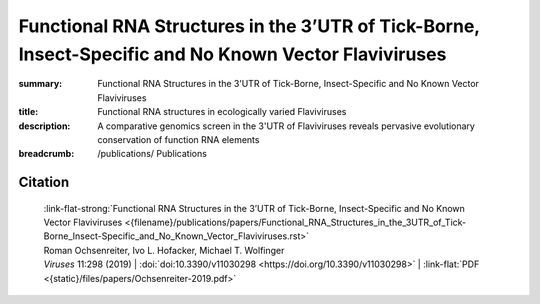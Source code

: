 Functional RNA Structures in the 3’UTR of Tick-Borne, Insect-Specific and No Known Vector Flaviviruses
######################################################################################################
:summary: Functional RNA Structures in the 3’UTR of Tick-Borne, Insect-Specific and No Known Vector Flaviviruses
:title: Functional RNA structures in ecologically varied Flaviviruses
:description: A comparative genomics screen in the 3'UTR of Flaviviruses reveals pervasive evolutionary conservation of function RNA elements


:breadcrumb:
             /publications/ Publications

.. role:: link-flat-strong(link)
  :class: m-flat m-text m-strong

.. role:: ul
  :class: m-text m-ul

.. role:: doi(link)
  :class: doi


.. button-primary:: {static}/files/papers/Ochsenreiter-2019.pdf

    Download PDF

.. frame:: Abstract

  Untranslated regions (UTRs) of flaviviruses contain a large number of RNA structural elements involved in mediating the viral life cycle, including cyclisation, replication, and encapsidation. Here we report on a comparative genomics approach to characterize evolutionarily conserved RNAs in the 3'UTR of tick-borne, insect-specific and no-known-vector flaviviruses in silico. Our data support the wide distribution of previously experimentally characterized exoribonuclease resistant RNAs (xrRNAs) within tick-borne and no-known-vector flaviviruses and provide evidence for the existence of a cascade of duplicated RNA structures within insect-specific flaviviruses. On a broader scale, our findings indicate that viral 3'UTRs represent a flexible scaffold for evolution to come up with novel xrRNAs.

Citation
========

    | :link-flat-strong:`Functional RNA Structures in the 3’UTR of Tick-Borne, Insect-Specific and No Known Vector Flaviviruses <{filename}/publications/papers/Functional_RNA_Structures_in_the_3UTR_of_Tick-Borne_Insect-Specific_and_No_Known_Vector_Flaviviruses.rst>`
    | Roman Ochsenreiter, Ivo L. Hofacker, :ul:`Michael T. Wolfinger`
    | *Viruses* 11:298 (2019) | :doi:`doi:10.3390/v11030298 <https://doi.org/10.3390/v11030298>` | :link-flat:`PDF <{static}/files/papers/Ochsenreiter-2019.pdf>`
